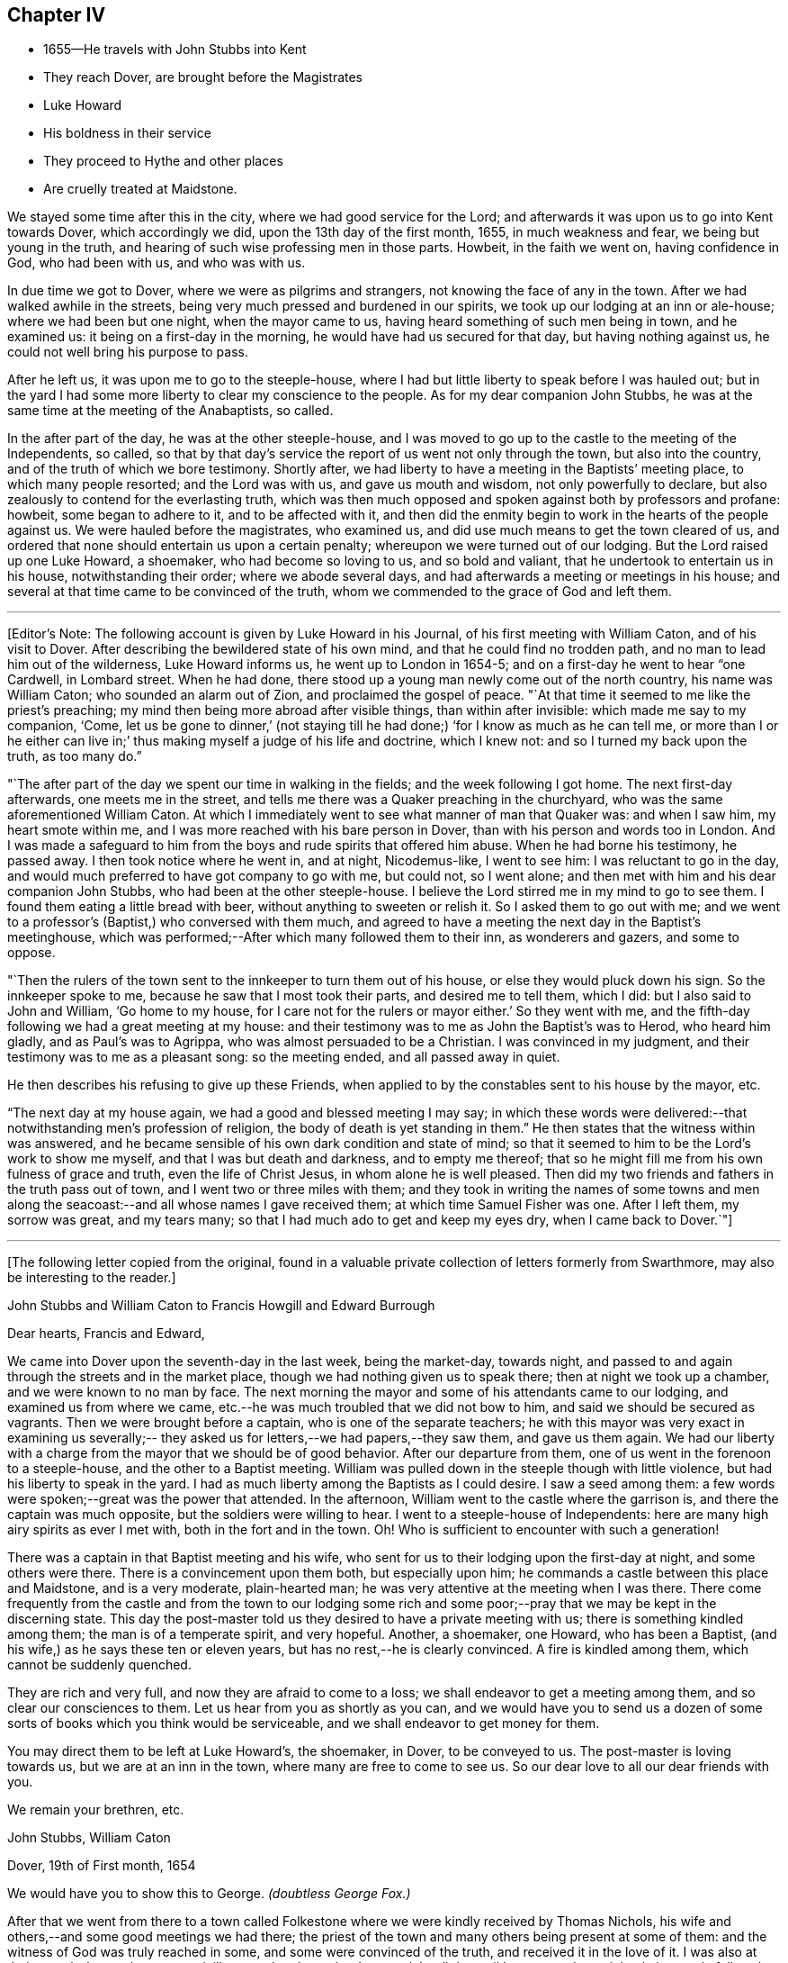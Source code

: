 == Chapter IV

[.chapter-synopsis]
* 1655--He travels with John Stubbs into Kent
* They reach Dover, are brought before the Magistrates
* Luke Howard
* His boldness in their service
* They proceed to Hythe and other places
* Are cruelly treated at Maidstone.

We stayed some time after this in the city, where we had good service for the Lord;
and afterwards it was upon us to go into Kent towards Dover, which accordingly we did,
upon the 13th day of the first month, 1655, in much weakness and fear,
we being but young in the truth, and hearing of such wise professing men in those parts.
Howbeit, in the faith we went on, having confidence in God, who had been with us,
and who was with us.

In due time we got to Dover, where we were as pilgrims and strangers,
not knowing the face of any in the town.
After we had walked awhile in the streets,
being very much pressed and burdened in our spirits,
we took up our lodging at an inn or ale-house; where we had been but one night,
when the mayor came to us, having heard something of such men being in town,
and he examined us: it being on a first-day in the morning,
he would have had us secured for that day, but having nothing against us,
he could not well bring his purpose to pass.

After he left us, it was upon me to go to the steeple-house,
where I had but little liberty to speak before I was hauled out;
but in the yard I had some more liberty to clear my conscience to the people.
As for my dear companion John Stubbs,
he was at the same time at the meeting of the Anabaptists, so called.

In the after part of the day, he was at the other steeple-house,
and I was moved to go up to the castle to the meeting of the Independents, so called,
so that by that day`'s service the report of us went not only through the town,
but also into the country, and of the truth of which we bore testimony.
Shortly after, we had liberty to have a meeting in the Baptists`' meeting place,
to which many people resorted; and the Lord was with us, and gave us mouth and wisdom,
not only powerfully to declare, but also zealously to contend for the everlasting truth,
which was then much opposed and spoken against both by professors and profane: howbeit,
some began to adhere to it, and to be affected with it,
and then did the enmity begin to work in the hearts of the people against us.
We were hauled before the magistrates, who examined us,
and did use much means to get the town cleared of us,
and ordered that none should entertain us upon a certain penalty;
whereupon we were turned out of our lodging.
But the Lord raised up one Luke Howard, a shoemaker, who had become so loving to us,
and so bold and valiant, that he undertook to entertain us in his house,
notwithstanding their order; where we abode several days,
and had afterwards a meeting or meetings in his house;
and several at that time came to be convinced of the truth,
whom we commended to the grace of God and left them.

[.small-break]
'''

+++[+++Editor`'s Note: The following account is given by Luke Howard in his Journal,
of his first meeting with William Caton, and of his visit to Dover.
After describing the bewildered state of his own mind,
and that he could find no trodden path, and no man to lead him out of the wilderness,
Luke Howard informs us, he went up to London in 1654-5;
and on a first-day he went to hear "`one Cardwell, in Lombard street.
When he had done, there stood up a young man newly come out of the north country,
his name was William Caton; who sounded an alarm out of Zion,
and proclaimed the gospel of peace.
"`At that time it seemed to me like the priest`'s preaching;
my mind then being more abroad after visible things, than within after invisible:
which made me say to my companion,
'`Come, let us be gone to dinner,`'
(not staying till he had done;)
'`for I know as much as he can tell me, or more than I or he either can live in;`'
thus making myself a judge of his life and doctrine,
which I knew not: and so I turned my back upon the truth, as too many do.`"

"`The after part of the day we spent our time in walking in the fields;
and the week following I got home.
The next first-day afterwards, one meets me in the street,
and tells me there was a Quaker preaching in the churchyard,
who was the same aforementioned William Caton.
At which I immediately went to see what manner of man that Quaker was:
and when I saw him, my heart smote within me,
and I was more reached with his bare person in Dover,
than with his person and words too in London.
And I was made a safeguard to him from the boys and rude spirits that offered him abuse.
When he had borne his testimony, he passed away.
I then took notice where he went in, and at night, Nicodemus-like, I went to see him:
I was reluctant to go in the day,
and would much preferred to have got company to go with me, but could not,
so I went alone; and then met with him and his dear companion John Stubbs,
who had been at the other steeple-house.
I believe the Lord stirred me in my mind to go to see them.
I found them eating a little bread with beer, without anything to sweeten or relish it.
So I asked them to go out with me;
and we went to a professor`'s (Baptist,) who conversed with them much,
and agreed to have a meeting the next day in the Baptist`'s meetinghouse,
which was performed;--After which many followed them to their inn,
as wonderers and gazers, and some to oppose.

"`Then the rulers of the town sent to the innkeeper to turn them out of his house,
or else they would pluck down his sign.
So the innkeeper spoke to me, because he saw that I most took their parts,
and desired me to tell them, which I did: but I also said to John and William,
'`Go home to my house, for I care not for the rulers or mayor either.`'
So they went with me, and the fifth-day following we had a great meeting at my house:
and their testimony was to me as John the Baptist`'s was to Herod, who heard him gladly,
and as Paul`'s was to Agrippa, who was almost persuaded to be a Christian.
I was convinced in my judgment, and their testimony was to me as a pleasant song:
so the meeting ended, and all passed away in quiet.

He then describes his refusing to give up these Friends,
when applied to by the constables sent to his house by the mayor, etc.

"`The next day at my house again, we had a good and blessed meeting I may say;
in which these words were delivered:--that notwithstanding men`'s profession of religion,
the body of death is yet standing in them.`"
He then states that the witness within was answered,
and he became sensible of his own dark condition and state of mind;
so that it seemed to him to be the Lord`'s work to show me myself,
and that I was but death and darkness, and to empty me thereof;
that so he might fill me from his own fulness of grace and truth,
even the life of Christ Jesus, in whom alone he is well pleased.
Then did my two friends and fathers in the truth pass out of town,
and I went two or three miles with them;
and they took in writing the names of some towns and men along
the seacoast:--and all whose names I gave received them;
at which time Samuel Fisher was one.
After I left them, my sorrow was great, and my tears many;
so that I had much ado to get and keep my eyes dry,
when I came back to Dover.`"+++]+++

[.asterism]
'''

[.emphasized]
+++[+++The following letter copied from the original,
found in a valuable private collection of letters formerly from Swarthmore,
may also be interesting to the reader.+++]+++

[.embedded-content-document.letter]
--

[.letter-heading]
John Stubbs and William Caton to Francis Howgill and Edward Burrough

[.salutation]
Dear hearts, Francis and Edward,

We came into Dover upon the seventh-day in the last week, being the market-day,
towards night, and passed to and again through the streets and in the market place,
though we had nothing given us to speak there; then at night we took up a chamber,
and we were known to no man by face.
The next morning the mayor and some of his attendants came to our lodging,
and examined us from where we came,
etc.--he was much troubled that we did not bow to him,
and said we should be secured as vagrants.
Then we were brought before a captain, who is one of the separate teachers;
he with this mayor was very exact in examining us severally;--
they asked us for letters,--we had papers,--they saw them,
and gave us them again.
We had our liberty with a charge from the mayor that we should be of good behavior.
After our departure from them, one of us went in the forenoon to a steeple-house,
and the other to a Baptist meeting.
William was pulled down in the steeple though with little violence,
but had his liberty to speak in the yard.
I had as much liberty among the Baptists as I could desire.
I saw a seed among them: a few words were spoken;--great was the power that attended.
In the afternoon, William went to the castle where the garrison is,
and there the captain was much opposite, but the soldiers were willing to hear.
I went to a steeple-house of Independents:
here are many high airy spirits as ever I met with, both in the fort and in the town.
Oh! Who is sufficient to encounter with such a generation!

There was a captain in that Baptist meeting and his wife,
who sent for us to their lodging upon the first-day at night, and some others were there.
There is a convincement upon them both, but especially upon him;
he commands a castle between this place and Maidstone, and is a very moderate,
plain-hearted man; he was very attentive at the meeting when I was there.
There come frequently from the castle and from the town to our lodging some
rich and some poor;--pray that we may be kept in the discerning state.
This day the post-master told us they desired to have a private meeting with us;
there is something kindled among them; the man is of a temperate spirit,
and very hopeful.
Another, a shoemaker, one Howard, who has been a Baptist,
(and his wife,) as he says these ten or eleven years,
but has no rest,--he is clearly convinced.
A fire is kindled among them, which cannot be suddenly quenched.

They are rich and very full, and now they are afraid to come to a loss;
we shall endeavor to get a meeting among them, and so clear our consciences to them.
Let us hear from you as shortly as you can,
and we would have you to send us a dozen of some sorts
of books which you think would be serviceable,
and we shall endeavor to get money for them.

You may direct them to be left at Luke Howard`'s, the shoemaker, in Dover,
to be conveyed to us.
The post-master is loving towards us, but we are at an inn in the town,
where many are free to come to see us.
So our dear love to all our dear friends with you.

[.signed-section-closing]
We remain your brethren, etc.

[.signed-section-signature]
John Stubbs, William Caton

[.signed-section-context-close]
Dover, 19th of First month, 1654

[.postscript]
====

We would have you to show this to George. _(doubtless George Fox.)_

====

--

After that we went from there to a town called Folkestone
where we were kindly received by Thomas Nichols,
his wife and others,--and some good meetings we had there;
the priest of the town and many others being present at some of them:
and the witness of God was truly reached in some, and some were convinced of the truth,
and received it in the love of it.
I was also at their steeple-house,
but was uncivilly treated and permitted to speak but little,
until I was turned out violently by a rude fellow;
but some that were simple and moderate were troubled thereat.

When we were pretty clear of that town, we travelled towards Hythe,
and in our way there we went into a castle which stood by the seaside,
+++[+++Sandgate Castle,+++]+++
where we were kindly received both by the captain and his wife.
We had a meeting or two among the soldiers and others,
and after that we went to the aforesaid Hythe.
It was upon us to go to their public place of worship, which we did;
but soon after one of us began to speak, we were violently dragged out, but preserved,
through the hand of the Lord, from being much harmed by the rude multitude.

It was much noted that he who was the most violent against us,
had afterwards in a short time, some remarkable judgment which befell him.

In that town the Baptists allowed us the use of their meeting-room,
and at the first were pretty moderate and civil to us,
but afterwards they became (or some of them) our great opposers;
howbeit there were some in that place who believed and received our testimony.

We went from that town further into the country, and were at Romney and Lydd,
where there were many high professors, and among the rest Samuel Fisher,
a very eminent and able pastor among the Baptists.
It was upon me to go to the meeting of the Independents, and upon my dear brother,
to go to the meeting of the Baptists, where he had good liberty.
The aforesaid Samuel Fisher had been speaking among them, but, as it appeared,
was so much affected with John`'s doctrine, that after John had done,
Samuel began with his wisdom to paraphrase upon it with excellency of speech,
thereby to set it forth in his apprehension beyond what John had done.
At the meeting where I was,
they would scarcely allow me any liberty to clear my conscience among them.
After that, we had meetings in both places;
and being one time at a meeting in the street at Lydd,
for the Friend`'s house would not contain the multitude, the magistrates, or some of them,
sent to the aforesaid Samuel Fisher, who was also present at the meeting,
to tell him that we might have the church-door, as they called it, opened to go in there,
but we refused to accept of it, and chose rather to continue our meeting in the street.
The aforesaid Samuel Fisher believed our report, with several more in those two towns,
who were convinced of the truth of God,
which had not been declared in those parts by any Friend before.

We were also up in the country about Ashford and Tenterden, and had great meetings,
and strong contests with professors, who did much oppose us,
especially in those two towns;
howbeit we found some who were simple and
tender-hearted in most places where we got meetings.
We were also at Cranbrook and Staplehurst, where we found a very open people,
who were very ready to receive, and to embrace the everlasting truth,
which we freely and powerfully, according to our measures received,
administered unto them, in the demonstration of the eternal Spirit;
and several large and precious meetings we had among them,
and the power and presence of the Lord God were much with us,
in which we rejoiced together, freely distributing the Word of life unto them,
which at that time dwelt richly and plenteously in our hearts;
and as we had received it freely, so we did dispense the same freely.
For though there were those that would have given us both gold and money,
which some would even have forced upon us,
yet we had not freedom to receive one penny from them;
for we told them it was not theirs but them which we sought.
Many were convinced and much affected with the truth,
which with joy and gladness they received.
Among them, as at other places, we sought to settle and establish meetings,
and to bring those that were convinced to wait upon the Lord in silence,
in that light of life in themselves, which we turned them unto;
to the end that they might enjoy the substance of what they had professed.
Accordingly meetings came to be settled in most of the places before mentioned,
which they that were convinced kept up after our departure.

[.offset]
+++[+++Editor`'s Note:
Dover Friends were among the first that set this
noble example of gathering in the name of Him,
who promised to be in the midst of them,
and who was found to be the faithful and true witness unto them.
Of this, Luke Howard wrote as follows:

"`I may also acquaint you a little how things were with
us in our first convincement and meetings,
after we came to sit down to wait upon the Lord in silence;
which was our practice for some years, except when some travelling Friend came among us.
I can truly say, the Lord was our teacher,
and his presence and power were manifested among us,
when no words have been sounded in our outward ears: for several of us,
and at several times, in these meetings, have felt the power of the Lord,
that has made our outward bodies tremble as well as our hearts:
and great fear and reverence took hold of my heart;
and the Lord confirmed his truth in me from day to day, and answered my doubts,
and settled my faith by and in his power.`"--Luke Howard`'s
[.book-title]#Collection of Writings,# 1704, p. 29.+++]+++

[.offset]
Returning to journal:

After that, we were moved to go to a great town called Maidstone;
and it being on a first-day of the week,
we were in the forepart of the day at a meeting
of the people called Baptists in the country;
and after we had declared the way of salvation among them,
we left them and went to the town aforesaid.
When we came there, it was upon my dear brother John Stubbs,
to go to their public place of worship,
and it was upon me to go to the meeting of the Independents, which accordingly we did;
and John was taken at their steeple-house, and I the day following at my inn,
and were both sent to the House of Correction, so called, where we were searched,
and had our money, and our ink-horns, and Bible, etc., taken from us;
and afterwards we were stripped, and had our necks and arms put in the stocks,
and in that condition were desperately whipped;
and afterwards we had irons and great clogs of wood laid upon us,
and in that condition they would have compelled us to work, saying,
he that would not work should not eat, etc.
Forasmuch as they had dealt so wickedly with us, and that without any just cause,
neither could they justly charge us with the breach of any law,
we were not free to consent so far to their cruel wills as to do their work;
and therefore they kept us without victuals for some days,
only a little water once a day we had allowed us: he that committed us,
and was the chief agent in cruelty against us, was a noted Presbyterian.
And though the malefactors that were there, would have given us of their bread, yes,
the women of the house being moved with compassion towards us,
would have given us something privately,
but we were not free at that time to accept of either,
until they by whose order the provision was kept from us,
gave consent that it should be brought in to us; which finally he or they did:
many in the town began to be offended at their cruelty, which they manifested towards us.
And when they, who sought to bow us to their wills, were made to bow by the power of God,
we were free to receive victuals for our money, and did eat and were refreshed.

[.offset]
+++[+++Editor`'s Note: The following particulars, in addition to those given above,
are obtained from some early records of Friends of East Kent.

"`William Caton being brought before the magistrate, was examined where he dwelt,
and how long it was since he came from his outward being, and what way he came;
with more of the like questions.
William answered, he came from London.
The magistrate asked what he did while he continued in London?
William said, in making known the everlasting truth, as he was moved of the Lord;
turning people from darkness to the light; that with the light they might see themselves,
and be brought to repentance, etc.
Then the magistrate told him, he had a master for him, and that he should be set on work,
and be bound unto him for so much a year, etc.
But William refused to be bound to man, or to be in bondage to any; saying,
he was in the work and service of the Lord,
and could not go out of the Lord`'s service to be a slave to man.`"

This early record then describes their cruel treatment
in nearly similar terms as in the journal above,
though sometimes more minutely.
After being sent out of the town they passed into the hands of many constables,
William Caton being separated from his friend.
The account then states, that these officers began to grow careless of their order;
and at length left them in the highways;
their heavenly countenances and sober lives and words preached so much to them,
that they finally allowed them to travel alone where they pleased.
The record continues to give account of their returning to Maidstone, etc., and adds,
"`before they got to Dover again,
the report of their wicked usage at Maidstone came to the ears of the mayor of Dover;
who meeting with Luke Howard, said, '`Luke, I hear your friends have been at Maidstone,
and been whipped: we did not deal so badly with them here.`'
'`No,`' said Luke Howard, '`but you dealt with them worse than you should.`'
So in a little time came William Caton and John Stubbs again to Dover, where they,
with Friends, enjoyed their meetings peaceably:
many being convinced.`"--Manuscript of Friends of East Kent.+++]+++

[.offset]
Returning to journal:

The next day following, after their cruelty seemed to be abated, they sent an officer,
who made restitution of some of our things again which they had taken from us,
but burned several good wholesome papers and letters.
Afterwards they parted us, and with officers conveyed us out of the town,
one at the one end of it, and the other at the other,
which was no small trial to us to be so separated.
We were conveyed from one officer to another in the country,
and in that manner sent towards our habitations in the north:
but when I had been in the hands of about twelve of them,
they began to grow careless of their order, and finally, allowed me to travel alone,
which accordingly I did towards London.

The day following I got well up to London,
where I was more than a little refreshed with the brethren;
and there I met my dear companion John Stubbs again to our great refreshment.
It came presently upon us to return to the town of Maidstone again,
and into that country, which was no small trial to us; however,
to the will of the Lord we gave up, and returned within two or three days.
When our grand persecutor at Maidstone heard of our return, he sent a party after us,
and it being come eight miles into the country,
the officer came into a Friend`'s house where we had lodged;
but were then at another place; and it being on a first-day,
in the morning we went to their steeple-house, but the officer was not then there;
and Providence did so order it, at that time we were preserved out of their hands.
Afterwards we passed through the country visiting the
brethren that had received the gospel,
who were confirmed in the faith, and the more so through our patient suffering.
We were also at Canterbury where we had good service,
especially among the Baptists and Independents so called; for we were at their meetings,
and had pretty good liberty to declare the truth of God among them,
and some there were that received our testimony in that place also,
who were convinced of the truth, so that there came to be a meeting settled there.
We were likewise at Sandwich,
where I had some service in particular among the Dutch people at their steeple-house,
but at that time the truth could get but little entrance in that place.
